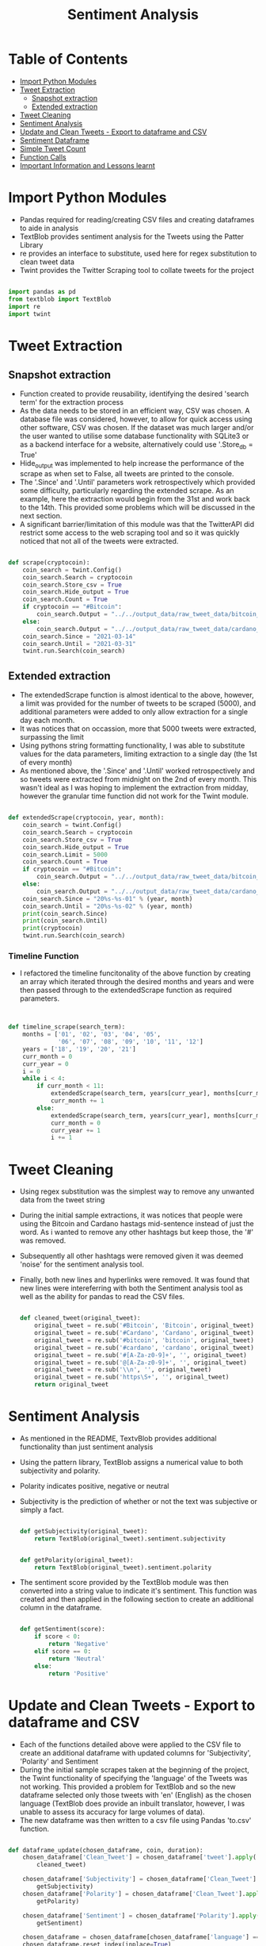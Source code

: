 #+TITLE: Sentiment Analysis
#+PROPERTY: header-args :tangle sentiment_analysis_final.py

* Table of Contents
- [[#import-python-modules][Import Python Modules]]
- [[#tweet-extraction][Tweet Extraction]]
  - [[#snapshot-extraction][Snapshot extraction]]
  - [[#extended-extraction][Extended extraction]]
- [[#tweet-cleaning][Tweet Cleaning]]
- [[#sentiment-analysis][Sentiment Analysis]]
- [[#update-and-clean-tweets---export-to-dataframe-and-csv][Update and Clean Tweets - Export to dataframe and CSV]]
- [[#sentiment-dataframe][Sentiment Dataframe]]
- [[#simple-tweet-count][Simple Tweet Count]]
- [[#function-calls][Function Calls]]
- [[#important-information-and-lessons-learnt][Important Information and Lessons learnt]]

* Import Python Modules

- Pandas required for reading/creating CSV files and creating dataframes to aide in analysis
- TextBlob provides sentiment analysis for the Tweets using the Patter Library
- re provides an interface to substitute, used here for regex substitution to clean tweet data
- Twint provides the Twitter Scraping tool to collate tweets for the project

#+begin_src python

import pandas as pd
from textblob import TextBlob
import re
import twint

#+end_src

* Tweet Extraction

** Snapshot extraction

- Function created to provide reusability, identifying the desired 'search term' for the extraction process
- As the data needs to be stored in an efficient way, CSV was chosen. A database file was considered, however, to allow for quick access using other software, CSV was chosen. If the dataset was much larger and/or the user wanted to utilise some database functionality with SQLite3 or as a backend interface for a website, alternatively could use '.Store_db = True'
- Hide_output was implemented to help increase the performance of the scrape as when set to False, all tweets are printed to the console.
- The '.Since' and '.Until' parameters work retrospectively which provided some difficulty, particularly regarding the extended scrape. As an example, here the extraction would begin from the 31st and work back to the 14th. This provided some problems which will be discussed in the next section.
- A significant barrier/limitation of this module was that the TwitterAPI did restrict some access to the web scraping tool and so it was quickly noticed that not all of the tweets were extracted.

#+begin_src python

def scrape(cryptocoin):
    coin_search = twint.Config()
    coin_search.Search = cryptocoin
    coin_search.Store_csv = True
    coin_search.Hide_output = True
    coin_search.Count = True
    if cryptocoin == "#Bitcoin":
        coin_search.Output = "../../output_data/raw_tweet_data/bitcoin_tweets_results_snapshot.csv"
    else:
        coin_search.Output = "../../output_data/raw_tweet_data/cardano_tweets_results_snapshot.csv"
    coin_search.Since = "2021-03-14"
    coin_search.Until = "2021-03-31"
    twint.run.Search(coin_search)

#+end_src

** Extended extraction

- The extendedScrape function is almost identical to the above, however, a limit was provided for the number of tweets to be scraped (5000), and additional parameters were added to only allow extraction for a single day each month.
- It was notices that on occassion, more that 5000 tweets were extracted, surpassing the limit
- Using pythons string formatting functionality, I was able to substitute values for the data parameters, limiting extraction to a single day (the 1st of every month)
- As mentioned above, the '.Since' and '.Until' worked retrospectively and so tweets were extracted from midnight on the 2nd of every month. This wasn't ideal as I was hoping to implement the extraction from midday, however the granular time function did not work for the Twint module.

#+begin_src python

def extendedScrape(cryptocoin, year, month):
    coin_search = twint.Config()
    coin_search.Search = cryptocoin
    coin_search.Store_csv = True
    coin_search.Hide_output = True
    coin_search.Limit = 5000
    coin_search.Count = True
    if cryptocoin == "#Bitcoin":
        coin_search.Output = "../../output_data/raw_tweet_data/bitcoin_tweets_results_extended.csv"
    else:
        coin_search.Output = "../../output_data/raw_tweet_data/cardano_tweets_results_extended.csv"
    coin_search.Since = "20%s-%s-01" % (year, month)
    coin_search.Until = "20%s-%s-02" % (year, month)
    print(coin_search.Since)
    print(coin_search.Until)
    print(cryptocoin)
    twint.run.Search(coin_search)

#+end_src

*** Timeline Function

- I refactored the timeline funcitonality of the above function by creating an array which iterated through the desired months and years and were then passed through to the extendedScrape function as required parameters.

#+begin_src python


def timeline_scrape(search_term):
    months = ['01', '02', '03', '04', '05',
              '06', '07', '08', '09', '10', '11', '12']
    years = ['18', '19', '20', '21']
    curr_month = 0
    curr_year = 0
    i = 0
    while i < 4:
        if curr_month < 11:
            extendedScrape(search_term, years[curr_year], months[curr_month])
            curr_month += 1
        else:
            extendedScrape(search_term, years[curr_year], months[curr_month])
            curr_month = 0
            curr_year += 1
            i += 1

#+end_src

* Tweet Cleaning

- Using regex substitution was the simplest way to remove any unwanted data from the tweet string
- During the initial sample extractions, it was notices that people were using the Bitcoin and Cardano hastags mid-sentence instead of just the word. As i wanted to remove any other hashtags but keep those, the '#' was removed.
- Subsequently all other hashtags were removed given it was deemed 'noise' for the sentiment analysis tool.
- Finally, both new lines and hyperlinks were removed. It was found that new lines were intereferring with both the Sentiment analysis tool as well as the ability for pandas to read the CSV files.

  #+begin_src python

def cleaned_tweet(original_tweet):
    original_tweet = re.sub('#Bitcoin', 'Bitcoin', original_tweet)
    original_tweet = re.sub('#Cardano', 'Cardano', original_tweet)
    original_tweet = re.sub('#bitcoin', 'bitcoin', original_tweet)
    original_tweet = re.sub('#cardano', 'cardano', original_tweet)
    original_tweet = re.sub('#[A-Za-z0-9]+', '', original_tweet)
    original_tweet = re.sub('@[A-Za-z0-9]+', '', original_tweet)
    original_tweet = re.sub('\\n', '', original_tweet)
    original_tweet = re.sub('https\S+', '', original_tweet)
    return original_tweet

  #+end_src


* Sentiment Analysis

- As mentioned in the README, TextvBlob provides additional functionality than just sentiment analysis
- Using the pattern library, TextBlob assigns a numerical value to both subjectivity and polarity.
- Polarity indicates positive, negative or neutral
- Subjectivity is the prediction of whether or not the text was subjective or simply a fact.

  #+begin_src python

def getSubjectivity(original_tweet):
    return TextBlob(original_tweet).sentiment.subjectivity


def getPolarity(original_tweet):
    return TextBlob(original_tweet).sentiment.polarity

  #+end_src

- The sentiment score provided by the TextBlob module was then converted into a string value to indicate it's sentiment. This function was created and then applied in the following section to create an additional column in the dataframe.

  #+begin_src python

def getSentiment(score):
    if score < 0:
        return 'Negative'
    elif score == 0:
        return 'Neutral'
    else:
        return 'Positive'

  #+end_src

* Update and Clean Tweets - Export to dataframe and CSV

- Each of the functions detailed above were applied to the CSV file to create an additional dataframe with updated columns for 'Subjectivity', 'Polarity' and Sentiment
- During the initial sample scrapes taken at the beginning of the project, the Twint functionality of specifying the 'language' of the Tweets was not working. This provided a problem for TextBlob and so the new dataframe selected only those tweets with 'en' (English) as the chosen language (TextBlob does provide an inbuilt translator, however, I was unable to assess its accuracy for large volumes of data).
- The new dataframe was then written to a csv file using Pandas 'to.csv' function.

#+begin_src python

def dataframe_update(chosen_dataframe, coin, duration):
    chosen_dataframe['Clean_Tweet'] = chosen_dataframe['tweet'].apply(
        cleaned_tweet)

    chosen_dataframe['Subjectivity'] = chosen_dataframe['Clean_Tweet'].apply(
        getSubjectivity)
    chosen_dataframe['Polarity'] = chosen_dataframe['Clean_Tweet'].apply(
        getPolarity)

    chosen_dataframe['Sentiment'] = chosen_dataframe['Polarity'].apply(
        getSentiment)

    chosen_dataframe = chosen_dataframe[chosen_dataframe['language'] == 'en']
    chosen_dataframe.reset_index(inplace=True)

    chosen_dataframe = chosen_dataframe[[
        'date', 'Clean_Tweet', 'Subjectivity', 'Polarity', 'Sentiment']]

    if duration == "snapshot":
        chosen_dataframe.to_csv('../../output_data/clean_tweet_data/%s_cleaned_tweets_snapshot.csv' %
                                (coin))
    else:
        chosen_dataframe.to_csv('../../output_data/clean_tweet_data/%s_cleaned_tweets_extended.csv' %
                                (coin), index=False)

    return chosen_dataframe

#+end_src

* Sentiment Dataframe

- The updated dataframes required several adjustments to allow for simpler graphing. The easiest way to do this was to group by the date for several metrics
- count_df: This was a simple count to asses the volume of tweets that were extracted on that day (as mentioned before, not all of the tweets from twitter were extracted due to limitations of the tool and updates to Twitters API)
- positive_df: represents a count for all of the positve tweets on that day. For this, I used a gamma implementation to locate the string value of x for 'Positive' which was allocated by the getSubjectivity function. This was then replicated for both negative and neutral.
- It was important to convert the date from an 'object' to 'datetime64' in the pandas dataframe. Previous attmepts were made to make this permanent in a previous function, however, pandas reverted this back to an 'object' and so manual conversion was required at each stage.
- Separate dataframes for each sentiment value were created to allow for easier concatenation.
- average_polarity_df and average_subjectivity_df were similar to the previous dataframes with the change of .count() to .mean() to calculate the averages.
- For each dataframe, the new columns were given titles. Pandas dataframes uses the function .reset_index(name='') for this. In addition to renaming, .reset_index() was implemented for the 'date' column to allow for concatenation
- sentiment_df is the final dataframe that concatenated all of the dataframes and finally converted to csv.

#+begin_src python

def sentiment_dataframe_creation(raw_tweet_data, cryptocoin, duration):
    count_df = raw_tweet_data.groupby(
        'date')['Clean_Tweet'].count().reset_index(name='tweets')
    count_df['date'] = pd.to_datetime(count_df['date'])
    count_df = count_df.set_index('date')
    positive_df = raw_tweet_data.groupby('date')['Sentiment'].apply(
        lambda x: (x == 'Positive').sum()).reset_index(name='positive_sentiment')
    positive_df['date'] = pd.to_datetime(positive_df['date'])
    positive_df = positive_df.set_index('date')
    negative_df = raw_tweet_data.groupby('date')['Sentiment'].apply(
        lambda x: (x == 'Negative').sum()).reset_index(name='negative_sentiment')
    negative_df['date'] = pd.to_datetime(negative_df['date'])
    negative_df = negative_df.set_index('date')
    neutral_df = raw_tweet_data.groupby('date')['Sentiment'].apply(
        lambda x: (x == 'Neutral').sum()).reset_index(name='neutral_sentiment')
    neutral_df['date'] = pd.to_datetime(neutral_df['date'])
    neutral_df = neutral_df.set_index('date')

    average_polarity_df = raw_tweet_data.groupby(
        'date')['Polarity'].mean().reset_index(name='average_polarity')
    average_polarity_df['date'] = pd.to_datetime(average_polarity_df['date'])
    average_polarity_df = average_polarity_df.set_index('date')

    average_subjectivity_df = raw_tweet_data.groupby(
        'date')['Subjectivity'].mean().reset_index(name='average_subjectivity')
    average_subjectivity_df['date'] = pd.to_datetime(
        average_subjectivity_df['date'])
    average_subjectivity_df = average_subjectivity_df.set_index('date')

    sentiment_df = pd.concat([count_df, positive_df, negative_df,
                              neutral_df, average_polarity_df, average_subjectivity_df], axis=1)
    sentiment_df['positive_percentage'] = (sentiment_df.positive_sentiment /
                                           sentiment_df.tweets)
    sentiment_df['negative_percentage'] = (
        sentiment_df.negative_sentiment / sentiment_df.tweets)
    sentiment_df['objective'] = (sentiment_df.positive_sentiment +
                                 sentiment_df.negative_sentiment) / (sentiment_df.tweets)
    sentiment_df['neutral'] = (1 - sentiment_df.objective)

    if duration == 'snapshot':
        sentiment_df.to_csv(
            '../../output_data/sentiment_dataframes_csv/%s_sentiment_dataframe_snapshot.csv' % (cryptocoin))
    else:
        sentiment_df.to_csv(
            '../../output_data/sentiment_dataframes_csv/%s_sentiment_dataframe_extended.csv' % (cryptocoin))

#+end_src

* Simple Tweet Count

The following function was created to ascertain the number of tweets extracted post cleaning.

#+begin_src python

def tweet_volume_console_print(cleaned_tweet_dataframe):
    print("Number of rows ", len(cleaned_tweet_dataframe.index))

#+end_src

* Function Calls

Below are the function calls made for this part of the project:

- First we have the snapshot extraction for both coins followed by the extended extraction
- Dataframes were then created for all four extractions by reading the CSV files using Pandas
- Each dataframe was then updated to create the additional fields for sentiment analysis
- New dataframes were then created to read these cleaned csv files (this task could have been bundled together, however, to reduce the size of a function and provide easier debugging I separated them in case only one of the function calls was required).
- Finally, the sentiment dataframes were created for the graphing.
- Due to memory requirements and Pandas unable to distinguish the column headings at times, a lineterminator function was added to ensure that Pandas didn't miss any of the rows of data.

#+begin_src python

scrape("#Bitcoin")
scrape("#Cardano")


timeline_scrape("#Cardano")
timeline_scrape("#Bitcoin")


bitcoin_tweets_snapshot_df = pd.read_csv(
    "../../output_data/raw_tweet_data/btc_tweets_results_snapshot.csv")
cardano_tweets_snapshot_df = pd.read_csv(
    "../../output_data/raw_tweet_data/ada_tweets_results_snapshot.csv")
bitcoin_tweets__extended_df = pd.read_csv(
    "../../output_data/raw_tweet_data/btc_tweets_results_extended.csv")
cardano_tweets_extended_df = pd.read_csv(
    "../../output_data/raw_tweet_data/ada_tweets_results_extended.csv")

dataframe_update(bitcoin_tweets_snapshot_df, "bitcoin", "snapshot")
dataframe_update(cardano_tweets_snapshot_df, "cardano", "snapshot")
dataframe_update(bitcoin_tweets__extended_df, "bitcoin", "extended")
dataframe_update(cardano_tweets_extended_df, "cardano", "extended")


bitcoin_cleaned_tweets_snapshot_df = pd.read_csv(
    "../../output_data/clean_tweet_data/bitcoin_cleaned_tweets_snapshot.csv", lineterminator='\n')
cardano_cleaned_tweets_snapshot_df = pd.read_csv(
    "../../output_data/clean_tweet_data/cardano_cleaned_tweets_snapshot.csv", lineterminator='\n')
bitcoin_cleaned_tweets_extended_df = pd.read_csv(
    "../../output_data/clean_tweet_data/bitcoin_cleaned_tweets_extended.csv", lineterminator='\n')
cardano_cleaned_tweets_extended_df = pd.read_csv(
    "../../output_data/clean_tweet_data/cardano_cleaned_tweets_extended.csv",lineterminator='\n')


sentiment_dataframe_creation(bitcoin_cleaned_tweets_snapshot_df, "bitcoin", "snapshot")
sentiment_dataframe_creation(cardano_cleaned_tweets_snapshot_df, "cardano", "snapshot")
sentiment_dataframe_creation(
    bitcoin_cleaned_tweets_extended_df, "bitcoin", "extended")
sentiment_dataframe_creation(
    cardano_cleaned_tweets_extended_df, "cardano", "extended")

#+end_src

* Important Information and Lessons learnt

- This process of cleaning the tweets, applying the sentiment analysis and creating the new dataframes and CSV files had to be completed in a step by step process. Given the volume of data being extracted, I found it important to split up some of the dataframe creations as there were some memory leaks/memory capacity exceeded. This could be avoided with increased RAM, however, I also believe that both Pandas and Twint operate better within a Jupyter Notebook environment.
- Furthermore, I noticed that there were dicrepencies and variations in the dataframes if multiple frames were created in the same compilation and execution. This may be due to the fact that Pandas was unable to separate the dataframe data when there were large amount of information being read simultaneously. This was also echoed during the graph creation stage and required me to create graphs individually.
